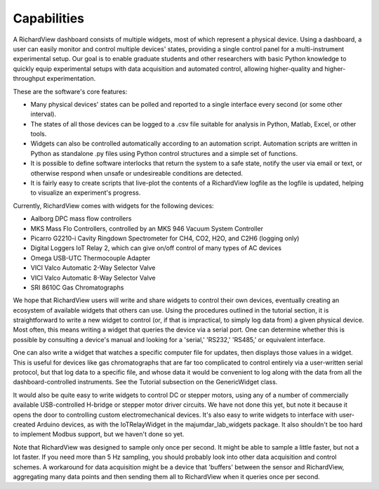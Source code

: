 Capabilities
========================

A RichardView dashboard consists of multiple widgets, most of which represent a physical device. 
Using a dashboard, a user can easily monitor and control multiple devices' states, providing a single 
control panel for a multi-instrument experimental setup. Our goal is to enable graduate students and 
other researchers with basic Python knowledge to quickly equip experimental setups with data acquisition and 
automated control, allowing higher-quality and higher-throughput experimentation.

These are the software's core features:

* Many physical devices' states can be polled and reported to a single interface every second (or some other interval).
* The states of all those devices can be logged 
  to a .csv file suitable for analysis in Python, Matlab, 
  Excel, or other tools. 
* Widgets can also be controlled automatically according to an automation script. 
  Automation scripts are written in Python as standalone .py files using Python control structures and a simple set of functions.
* It is possible to define software interlocks that return the system to 
  a safe state, notify the user via email or text, 
  or otherwise respond when unsafe or undesireable conditions are detected. 
* It is fairly easy to create scripts that live-plot the contents of a RichardView logfile as the logfile is updated, 
  helping to visualize an experiment's progress.

Currently, RichardView comes with widgets for the following devices:

* Aalborg DPC mass flow controllers
* MKS Mass Flo Controllers, controlled by an MKS 946 Vacuum System Controller
* Picarro G2210-i Cavity Ringdown Spectrometer for CH4, CO2, H2O, and C2H6 (logging only)
* Digital Loggers IoT Relay 2, which can give on/off control of many types of AC devices
* Omega USB-UTC Thermocouple Adapter
* VICI Valco Automatic 2-Way Selector Valve
* VICI Valco Automatic 8-Way Selector Valve
* SRI 8610C Gas Chromatographs

We hope that RichardView users will write and share widgets to control their own devices, eventually creating an ecosystem 
of available widgets that others can use. 
Using the procedures outlined in the tutorial section, it is straightforward to write a new widget to control (or, if that is impractical, to simply log data from) a given physical device. 
Most often, this means writing a widget that queries the device via a serial port. One can determine whether this is possible by consulting a device's manual and looking for a 
'serial,' 'RS232,' 'RS485,' or equivalent interface.

One can also write a widget that watches a specific computer file for updates, then 
displays those values in a widget. This is useful for devices like gas chromatographs that are far too complicated to control entirely via a user-written serial protocol, but that log 
data to a specific file, and whose data it would be convenient to log along with the data from all the dashboard-controlled instruments. See the Tutorial subsection on the GenericWidget class.

It would also be quite easy to write widgets to control DC or stepper motors, using any of a number of commercially available USB-controlled H-bridge or stepper motor driver circuits. 
We have not done this yet, but note it because it opens the door to controlling custom electromechanical devices.
It's also easy to write widgets to interface with user-created Arduino devices, as with the IoTRelayWidget in the majumdar_lab_widgets package. 
It also shouldn't be too hard to implement Modbus support, but we haven't done so yet.

Note that RichardView was designed to sample only once per second. It might be able to sample a little faster, but not a lot faster. 
If you need more than 5 Hz sampling, you should probably look into other data acquisition and control schemes. A workaround for 
data acquisition might be a device that 'buffers' between the sensor and RichardView, aggregating many data points and then sending 
them all to RichardView when it queries once per second.
